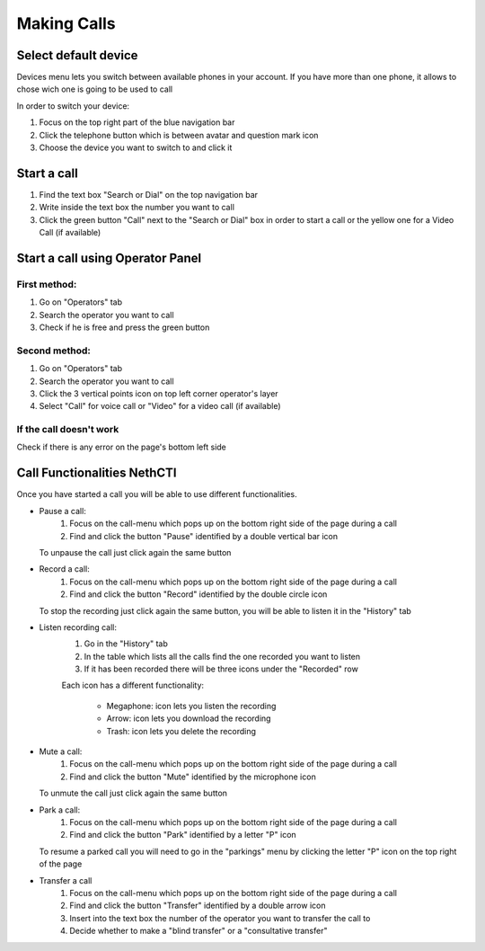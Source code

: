 ============
Making Calls
============

Select default device
=====================

Devices menu lets you switch between available phones in your account. If you have more than one phone, it allows to chose wich one is going to be used to call

In order to switch your device:

1) Focus on the top right part of the blue navigation bar
2) Click the telephone button which is between avatar and question mark icon
3) Choose the device you want to switch to and click it


Start a call
============

1) Find the text box "Search or Dial" on the top navigation bar
2) Write inside the text box the number you want to call
3) Click the green button "Call" next to the "Search or Dial" box in order to start a call or the yellow one for a Video Call (if available)


Start a call using Operator Panel
=================================

First method:
-------------

1) Go on "Operators" tab
2) Search the operator you want to call
3) Check if he is free and press the green button

Second method:
--------------

1) Go on "Operators" tab
2) Search the operator you want to call
3) Click the 3 vertical points icon on top left corner operator's layer
4) Select "Call" for voice call or "Video" for a video call (if available)

If the call doesn't work
-------------------------

Check if there is any error on the page's bottom left side

Call Functionalities NethCTI
============================

Once you have started a call you will be able to use different functionalities.

* Pause a call:
    (1) Focus on the call-menu which pops up on the bottom right side of the page during a call
    (2) Find and click the button "Pause" identified by a double vertical bar icon

  To unpause the call just click again the same button


* Record a call:
    (1) Focus on the call-menu which pops up on the bottom right side of the page during a call
    (2) Find and click the button "Record" identified by the double circle icon

  To stop the recording just click again the same button, you will be able to listen it in the "History" tab

* Listen recording call:
    (1) Go in the "History" tab
    (2) In the table which lists all the calls find the one recorded you want to listen
    (3) If it has been recorded there will be three icons under the "Recorded" row

    Each icon has a different functionality:

      - Megaphone: icon lets you listen the recording
      - Arrow: icon lets you download the recording
      - Trash: icon lets you delete the recording


* Mute a call:
    (1) Focus on the call-menu which pops up on the bottom right side of the page during a call
    (2) Find and click the button "Mute" identified by the microphone icon

  To unmute the call just click again the same button


* Park a call:
    (1) Focus on the call-menu which pops up on the bottom right side of the page during a call
    (2) Find and click the button "Park" identified by a letter "P" icon

  To resume a parked call you will need to go in the "parkings" menu by clicking the letter "P" icon on the top right of the page


* Transfer a call
    (1) Focus on the call-menu which pops up on the bottom right side of the page during a call
    (2) Find and click the button "Transfer" identified by a double arrow icon
    (3) Insert into the text box the number of the operator you want to transfer the call to
    (4) Decide whether to make a "blind transfer" or a "consultative transfer"






